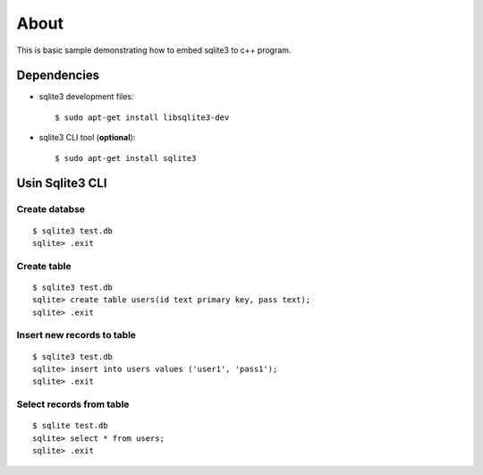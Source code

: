 =====
About
=====

This is basic sample demonstrating how to embed sqlite3 to c++ program.


Dependencies
============

* sqlite3 development files::

        $ sudo apt-get install libsqlite3-dev

* sqlite3 CLI tool (**optional**)::

        $ sudo apt-get install sqlite3


Usin Sqlite3 CLI
================


Create databse
---------------

::

        $ sqlite3 test.db
        sqlite> .exit


Create table
------------

::

        $ sqlite3 test.db
        sqlite> create table users(id text primary key, pass text);
        sqlite> .exit


Insert new records to table
---------------------------

::

        $ sqlite3 test.db
        sqlite> insert into users values ('user1', 'pass1');
        sqlite> .exit


Select records from table
-------------------------

::

        $ sqlite test.db
        sqlite> select * from users;
        sqlite> .exit
